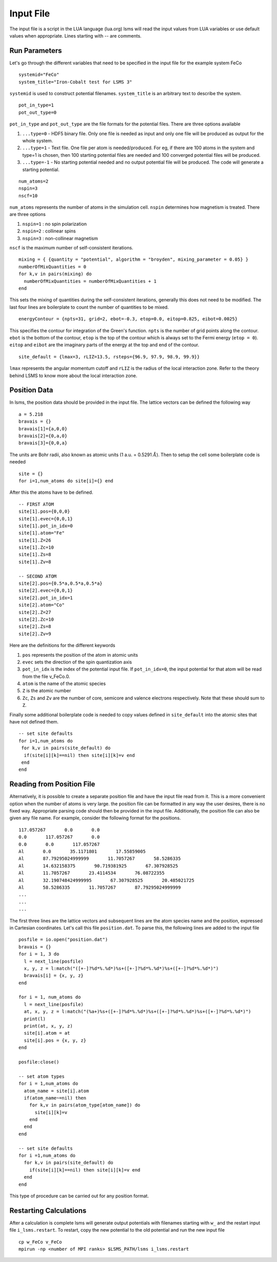 **********
Input File
**********

The input file is a script in the LUA language (lua.org)
lsms will read the input values from LUA variables or use default values when appropriate. 
Lines starting with -- are comments. 


Run Parameters
###############

Let's go through the different variables that need to be specified in the input file for the example system FeCo

.. parsed-literal::
   systemid="FeCo"
   system_title="Iron-Cobalt test for LSMS 3"

``systemid`` is used to construct potential filenames.
``system_title`` is an arbitrary text to describe the system.

.. parsed-literal::
   pot_in_type=1
   pot_out_type=0

``pot_in_type`` and ``pot_out_type`` are the file formats for the potential files. There are three options available

1. ``...type=0`` - HDF5 binary file. Only one file is needed as input and only one file will be produced as output for the whole system.
2. ``...type=1`` - Text file. One file per atom is needed/produced. For eg, if there are 100 atoms in the system and type=1 is chosen, then 100 starting potential files are needed and 100 converged potential files will be produced.
3. ``...type=-1`` - No starting potential needed and no output potential file will be produced. The code will generate a starting potential.

.. parsed-literal::
   num_atoms=2
   nspin=3
   nscf=10

``num_atoms`` represents the number of atoms in the simulation cell.
``nspin`` determines how magnetism is treated. There are three options

1. ``nspin=1`` : no spin polarization
2. ``nspin=2`` : collinear spins
3. ``nspin=3`` : non-collinear magnetism

``nscf`` is the maximum number of self-consistent iterations.

.. parsed-literal::
   mixing = { {quantity = "potential", algorithm = "broyden", mixing_parameter = 0.05} }
   numberOfMixQuantities = 0
   for k,v in pairs(mixing) do
     numberOfMixQuantities = numberOfMixQuantities + 1
   end

This sets the mixing of quantities during the self-consistent iterations, generally this does not need to be modified. The last four lines are boilerplate to count the number of quantities to be mixed. 

.. parsed-literal::
   energyContour = {npts=31, grid=2, ebot=-0.3, etop=0.0, eitop=0.825, eibot=0.0025}

This specifies the contour for integration of the Green's function. ``npts`` is the number of grid points along the contour. ``ebot`` is the bottom of the contour, ``etop`` is the top of the contour which is always set to the Fermi energy (``etop = 0``). ``eitop`` and ``eibot`` are the imaginary parts of the energy at the top and end of the contour. 

.. parsed-literal::
   site_default = {lmax=3, rLIZ=13.5, rsteps={96.9, 97.9, 98.9, 99.9}}

``lmax`` represents the angular momentum cutoff and ``rLIZ`` is the radius of the local interaction zone. Refer to the theory behind LSMS to know more about the local interaction zone. 


Position Data
##################

In lsms, the position data should be provided in the input file. The lattice vectors can be defined the following way

.. parsed-literal::
   a = 5.218
   bravais = {}
   bravais[1]={a,0,0}
   bravais[2]={0,a,0}
   bravais[3]={0,0,a}

The units are Bohr radii, also known as atomic units (1 a.u. = 0.5291 :math:`\AA`).
Then to setup the cell some boilerplate code is needed

.. parsed-literal::
   site = {}
   for i=1,num_atoms do site[i]={} end

After this the atoms have to be defined.

.. parsed-literal::
   -- FIRST ATOM
   site[1].pos={0,0,0}
   site[1].evec={0,0,1}
   site[1].pot_in_idx=0
   site[1].atom="Fe"
   site[1].Z=26
   site[1].Zc=10
   site[1].Zs=8
   site[1].Zv=8
   
   -- SECOND ATOM
   site[2].pos={0.5*a,0.5*a,0.5*a}
   site[2].evec={0,0,1}
   site[2].pot_in_idx=1
   site[2].atom="Co"
   site[2].Z=27
   site[2].Zc=10
   site[2].Zs=8
   site[2].Zv=9

Here are the definitions for the different keywords

1. ``pos`` represents the position of the atom in atomic units
2. ``evec`` sets the direction of the spin quantization axis
3. ``pot_in_idx`` is the index of the potential input file. If ``pot_in_idx=0``, the input potential for that atom will be read from the file v_FeCo.0. 
4. ``atom`` is the name of the atomic species
5. ``Z`` is the atomic number
6.  ``Zc``, ``Zs`` and ``Zv`` are the number of core, semicore and valence electrons respectively. Note that these should sum to ``Z``.

Finally some additional boilerplate code is needed to copy values defined in ``site_default`` into the atomic sites that have not defined them.

.. parsed-literal::
   -- set site defaults
   for i=1,num_atoms do
    for k,v in pairs(site_default) do
     if(site[i][k]==nil) then site[i][k]=v end
    end
   end

Reading from Position File
###########################

Alternatively, it is possible to create a separate position file and have the input file read from it. This is a more convenient option when the number of atoms is very large. the position file can be formatted in any way the user desires, there is no fixed way. Appropriate parsing code should then be provided in the input file. Additionally, the position file can also be given any file name. For example, consider the following format for the positions.

.. parsed-literal::
   117.057267       0.0       0.0
   0.0       117.057267       0.0
   0.0       0.0       117.057267
   Al       0.0       35.1171801       17.55859005
   Al       87.79295024999999       11.7057267       58.5286335
   Al       14.632158375       90.719381925       67.307928525
   Al       11.7057267       23.4114534       76.08722355
   Al       32.190748424999995       67.307928525       20.485021725
   Al       58.5286335       11.7057267       87.79295024999999
   ...
   ...
   ...

The first three lines are the lattice vectors and subsequent lines are the atom species name and the position, expressed in Cartesian coordinates. Let's call this file ``position.dat``. To parse this, the following lines are added to the input file

.. parsed-literal::
   posfile = io.open("position.dat")
   bravais = {}
   for i = 1, 3 do
     l = next_line(posfile)
     x, y, z = l:match("([+-]?%d*%.%d*)%s+([+-]?%d*%.%d*)%s+([+-]?%d*%.%d*)")
     bravais[i] = {x, y, z}
   end

   for i = 1, num_atoms do
     l = next_line(posfile)
     at, x, y, z = l:match("(%a+)%s+([+-]?%d*%.%d*)%s+([+-]?%d*%.%d*)%s+([+-]?%d*%.%d*)")
     print(l)
     print(at, x, y, z)
     site[i].atom = at
     site[i].pos = {x, y, z}
   end

   posfile:close()

   -- set atom types
   for i = 1,num_atoms do
     atom_name = site[i].atom
     if(atom_name~=nil) then
       for k,v in pairs(atom_type[atom_name]) do
         site[i][k]=v
       end
     end
   end

   -- set site defaults
   for i =1,num_atoms do
     for k,v in pairs(site_default) do
       if(site[i][k]==nil) then site[i][k]=v end
     end
   end

This type of procedure can be carried out for any position format.

Restarting Calculations
########################

After a calculation is complete lsms will generate output potentials with filenames starting with ``w_`` and the restart input file ``i_lsms.restart``. To restart, copy the new potential to the old potential and run the new input file

.. parsed-literal::
   cp w_FeCo v_FeCo
   mpirun -np <number of MPI ranks> $LSMS_PATH/lsms i_lsms.restart
